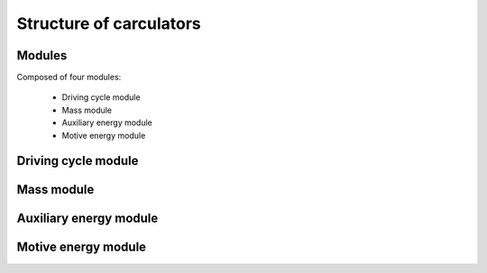 Structure of carculators
========================

.. image:: https://github.com/romainsacchi/coarse/raw/master/docs/coarse.png
    :width: 900
    :alt: Alternative text

Modules
-------

Composed of four modules:

    * Driving cycle module
    * Mass module
    * Auxiliary energy module
    * Motive energy module
    
Driving cycle module
--------------------

.. image:: https://github.com/romainsacchi/coarse/raw/master/docs/driving_cycle.png
    :width: 400
    :alt: Alternative text
    
Mass module
--------------------

.. image:: https://github.com/romainsacchi/coarse/raw/master/docs/mass_module.png
    :width: 900
    :alt: Alternative text
    
Auxiliary energy module
--------------------

.. image:: https://github.com/romainsacchi/coarse/raw/master/docs/aux_energy.png
    :width: 900
    :alt: Alternative text
    
Motive energy module
--------------------

.. image:: https://github.com/romainsacchi/coarse/raw/master/docs/motive_energy.png
    :width: 900
    :alt: Alternative text
